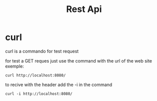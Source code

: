 #+title:Rest Api

* curl

curl is a commando for test request

for test a GET reques just use the command with the url of the web site exemple:

#+begin_src shell
curl http://localhost:8080/
#+end_src

to recive with the header add the -i in the command

#+begin_src shell
curl -i http://localhost:8080/
#+end_src
